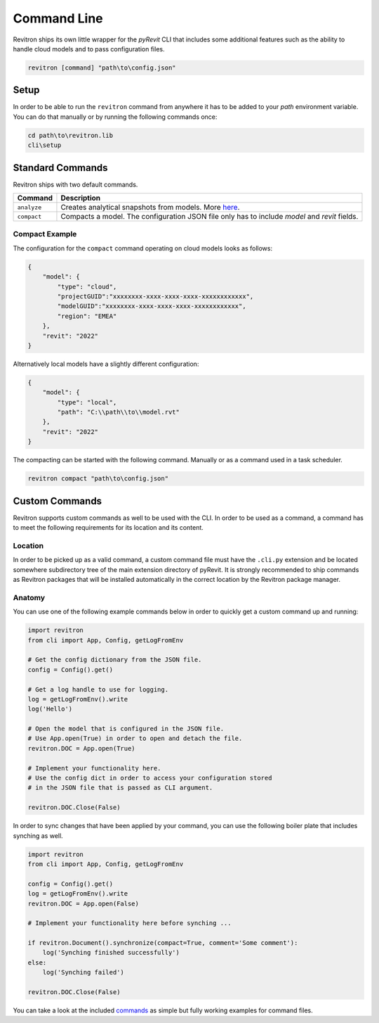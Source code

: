 Command Line
============

Revitron ships its own little wrapper for the *pyRevit* CLI that includes some additional features such as the
ability to handle cloud models and to pass configuration files. 

.. code-block::

    revitron [command] "path\to\config.json"

Setup
-----

In order to be able to run the ``revitron`` command from anywhere it has to be added 
to your *path* environment variable. 
You can do that manually or by running the following commands once:

.. code-block::

    cd path\to\revitron.lib
    cli\setup

Standard Commands
-----------------

Revitron ships with two default commands.

=============== =====================================================================================
Command         Description
=============== =====================================================================================
``analyze``     Creates analytical snapshots from models. More `here <analyze.html>`_.
``compact``     Compacts a model. The configuration JSON file only has to include `model` and `revit`
                fields.
=============== =====================================================================================

Compact Example 
~~~~~~~~~~~~~~~

The configuration for the ``compact`` command operating on cloud models looks as follows:

.. code-block:: json

    {
        "model": {
            "type": "cloud",
            "projectGUID":"xxxxxxxx-xxxx-xxxx-xxxx-xxxxxxxxxxxx",
            "modelGUID":"xxxxxxxx-xxxx-xxxx-xxxx-xxxxxxxxxxxx",
            "region": "EMEA"
        },
        "revit": "2022"
    }

Alternatively local models have a slightly different configuration:

.. code-block:: json

    {
        "model": {
            "type": "local",
            "path": "C:\\path\\to\\model.rvt"
        },
        "revit": "2022"
    }

The compacting can be started with the following command. Manually or as a command used in a task scheduler.

.. code-block::

    revitron compact "path\to\config.json"

Custom Commands
---------------

Revitron supports custom commands as well to be used with the CLI. In order to be used as a command, 
a command has to meet the following requirements for its location and its content.

Location
~~~~~~~~

In order to be picked up as a valid command, a custom command file must have the ``.cli.py`` extension
and be located somewhere subdirectory tree of the main extension directory of pyRevit. It is strongly recommended
to ship commands as Revitron packages that will be installed automatically in the correct location by the Revitron
package manager.

Anatomy
~~~~~~~

You can use one of the following example commands below in order to quickly get a custom command up and running:

.. code-block:: python

    import revitron
    from cli import App, Config, getLogFromEnv

    # Get the config dictionary from the JSON file.
    config = Config().get()

    # Get a log handle to use for logging.
    log = getLogFromEnv().write
    log('Hello')

    # Open the model that is configured in the JSON file.
    # Use App.open(True) in order to open and detach the file.
    revitron.DOC = App.open(True)

    # Implement your functionality here.
    # Use the config dict in order to access your configuration stored 
    # in the JSON file that is passed as CLI argument.

    revitron.DOC.Close(False)

In order to sync changes that have been applied by your command, you can use the following boiler plate
that includes synching as well.

.. code-block:: python

    import revitron
    from cli import App, Config, getLogFromEnv

    config = Config().get()
    log = getLogFromEnv().write
    revitron.DOC = App.open(False)

    # Implement your functionality here before synching ...

    if revitron.Document().synchronize(compact=True, comment='Some comment'):
        log('Synching finished successfully')
    else:
        log('Synching failed')

    revitron.DOC.Close(False)

You can take a look at the included `commands <https://github.com/revitron/revitron/tree/develop/cli/commands>`_ as simple but fully working examples for command files.